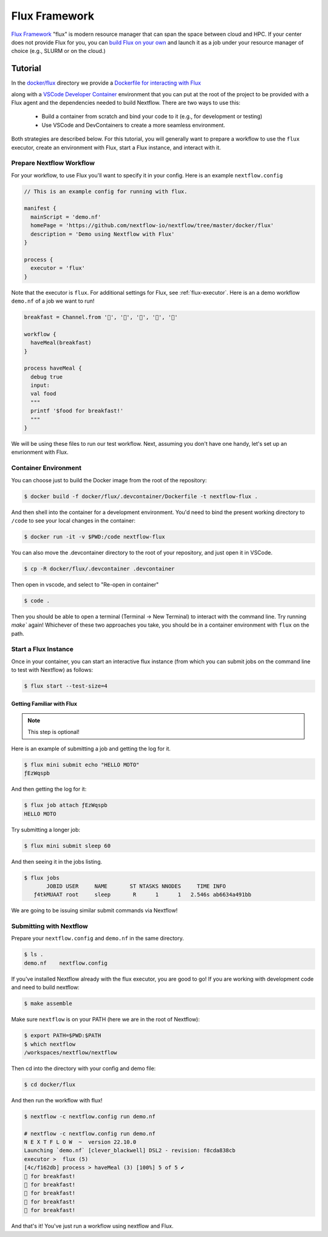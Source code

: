 .. _flux-page:

**************
Flux Framework
**************

`Flux Framework <https://flux-framework.org/>`_ "flux" is modern resource manager that can span the space between
cloud and HPC. If your center does not provide Flux for you, you can `build Flux on your own <https://flux-framework.readthedocs.io/en/latest/quickstart.html#building-the-code>`_
and launch it as a job under your resource manager of choice (e.g., SLURM or on the cloud.)


Tutorial
========

In the `docker/flux <https://github.com/nextflow-io/nextflow/tree/master/docker/flux>`_ directory we provide 
a `Dockerfile for interacting with Flux <https://github.com/nextflow-io/nextflow/tree/master/docker/flux/.devcontainer/Dockerfile>`_

along with a `VSCode Developer Container <https://code.visualstudio.com/docs/devcontainers/containers>`_
environment that you can put at the root of the project to be provided with a Flux agent and the dependencies
needed to build Nextflow. There are two ways to use this:

 - Build a container from scratch and bind your code to it (e.g., for development or testing)
 - Use VSCode and DevContainers to create a more seamless environment.

Both strategies are described below. For this tutorial, you will generally want 
to prepare a workflow to use the ``flux`` executor, create an environment with Flux, start a Flux instance, and
interact with it.

Prepare Nextflow Workflow 
-------------------------

For your workflow, to use Flux you'll want to specify it in your config. Here is an example 
``nextflow.config``


.. code-block:: console

    // This is an example config for running with flux.

    manifest {
      mainScript = 'demo.nf'
      homePage = 'https://github.com/nextflow-io/nextflow/tree/master/docker/flux'
      description = 'Demo using Nextflow with Flux'
    } 

    process {
      executor = 'flux'
    }

Note that the executor is ``flux``. For additional settings for Flux, see :ref:`flux-executor`.
Here is an a demo workflow ``demo.nf`` of a job we want to run!

.. code-block:: console

    breakfast = Channel.from '🥞️', '🥑️', '🥧️', '🍵️', '🍞️'
 
    workflow {
      haveMeal(breakfast)
    }
    
    process haveMeal {
      debug true
      input:
      val food
      """
      printf '$food for breakfast!'
      """
    }

We will be using these files to run our test workflow. Next, assuming you don't have one handy,
let's set up an envrionment with Flux.

Container Environment
---------------------

You can choose just to build the Docker image from the root of the repository:

.. code-block:: console
    
    $ docker build -f docker/flux/.devcontainer/Dockerfile -t nextflow-flux .


And then shell into the container for a development environment. You'd need to bind
the present working directory to ``/code`` to see your local changes in the container:

.. code-block:: console

    $ docker run -it -v $PWD:/code nextflow-flux 


You can also move the .devcontainer directory to the root of your repository, and just
open it in VSCode.

.. code-block:: console

    $ cp -R docker/flux/.devcontainer .devcontainer


Then open in vscode, and select to "Re-open in container"

.. code-block:: console

    $ code .

Then you should be able to open a terminal (Terminal -> New Terminal)
to interact with the command line. Try running `make`` again!
Whichever of these two approaches you take, you should be in a container 
environment with ``flux`` on the path.

Start a Flux Instance 
---------------------

Once in your container, you can start an interactive flux instance (from which you can submit jobs on
the command line to test with Nextflow) as follows:

.. code-block:: console

    $ flux start --test-size=4


Getting Familiar with Flux
^^^^^^^^^^^^^^^^^^^^^^^^^^

.. note::

    This step is optional!

Here is an example of submitting a job and getting the log for it.

.. code-block:: console

    $ flux mini submit echo "HELLO MOTO"
    ƒEzWqspb


And then getting the log for it:


.. code-block:: console

    $ flux job attach ƒEzWqspb
    HELLO MOTO


Try submitting a longer job:

.. code-block:: console

    $ flux mini submit sleep 60


And then seeing it in the jobs listing.

.. code-block:: console

    $ flux jobs
           JOBID USER     NAME       ST NTASKS NNODES     TIME INFO
       ƒ4tkMUAAT root     sleep       R      1      1   2.546s ab6634a491bb


We are going to be issuing similar submit commands via Nextflow!

Submitting with Nextflow
------------------------

Prepare your ``nextflow.config`` and ``demo.nf`` in the same directory.

.. code-block:: console

    $ ls .
    demo.nf    nextflow.config 


If you've installed Nextflow already with the flux executor, you are good to go! If you are working 
with development code and need to build nextflow: 

.. code-block:: console

    $ make assemble

Make sure ``nextflow`` is on your PATH (here we are in the root of Nextflow):

.. code-block:: console

    $ export PATH=$PWD:$PATH
    $ which nextflow
    /workspaces/nextflow/nextflow

Then cd into the directory with your config and demo file:

.. code-block:: console

    $ cd docker/flux


And then run the workflow with flux!

.. code-block:: console

    $ nextflow -c nextflow.config run demo.nf

    # nextflow -c nextflow.config run demo.nf 
    N E X T F L O W  ~  version 22.10.0
    Launching `demo.nf` [clever_blackwell] DSL2 - revision: f8cda838cb
    executor >  flux (5)
    [4c/f162db] process > haveMeal (3) [100%] 5 of 5 ✔
    🥞️ for breakfast!
    🍞️ for breakfast!
    🍵️ for breakfast!
    🥑️ for breakfast!
    🥧️ for breakfast!

And that's it! You've just run a workflow using nextflow and Flux. 